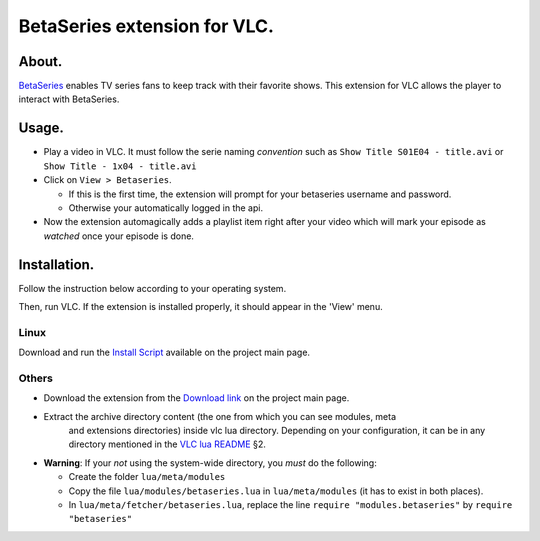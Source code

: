 =============================
BetaSeries extension for VLC.
=============================

About.
======

BetaSeries_ enables TV series fans to keep track with their favorite
shows.
This extension for VLC allows the player to interact with BetaSeries.

Usage.
======
* Play a video in VLC. It must follow the serie naming *convention*
  such as ``Show Title S01E04 - title.avi`` or ``Show Title - 1x04 - title.avi``
* Click on ``View > Betaseries``.

  * If this is the first time, the extension will prompt for your betaseries username and password.
  * Otherwise your automatically logged in the api.

* Now the extension automagically adds a playlist item right after your video
  which will mark your episode as *watched* once your episode is done.

Installation.
=============

Follow the instruction below according to your operating system.

Then, run VLC. If the extension is installed properly, it should appear in the 'View' menu.

Linux
-----

Download and run the `Install Script`_ available on the project main page.

Others
------

* Download the extension from the `Download link`_ on the project main page.
* Extract the archive directory content (the one from which you can see modules, meta
    and extensions directories) inside vlc lua directory. Depending on your configuration,
    it can be in any directory mentioned in the `VLC lua README`_ §2.
* **Warning**: If your *not* using the system-wide directory, you *must* do the following:

  * Create the folder ``lua/meta/modules``
  * Copy the file ``lua/modules/betaseries.lua`` in ``lua/meta/modules``
    (it has to exist in both places).
  * In ``lua/meta/fetcher/betaseries.lua``,
    replace the line ``require "modules.betaseries"`` by ``require "betaseries"``

.. _BetaSeries: http://www.betaseries.com/
.. _`Download link`: https://github.com/gregoire-astruc/videolan-betaseries/downloads
.. _`Install Script`: https://github.com/downloads/gregoire-astruc/videolan-betaseries/install-videolan-betaseries.sh
.. _`VLC lua README`: http://git.videolan.org/?p=vlc.git;a=blob_plain;f=share/lua/README.txt